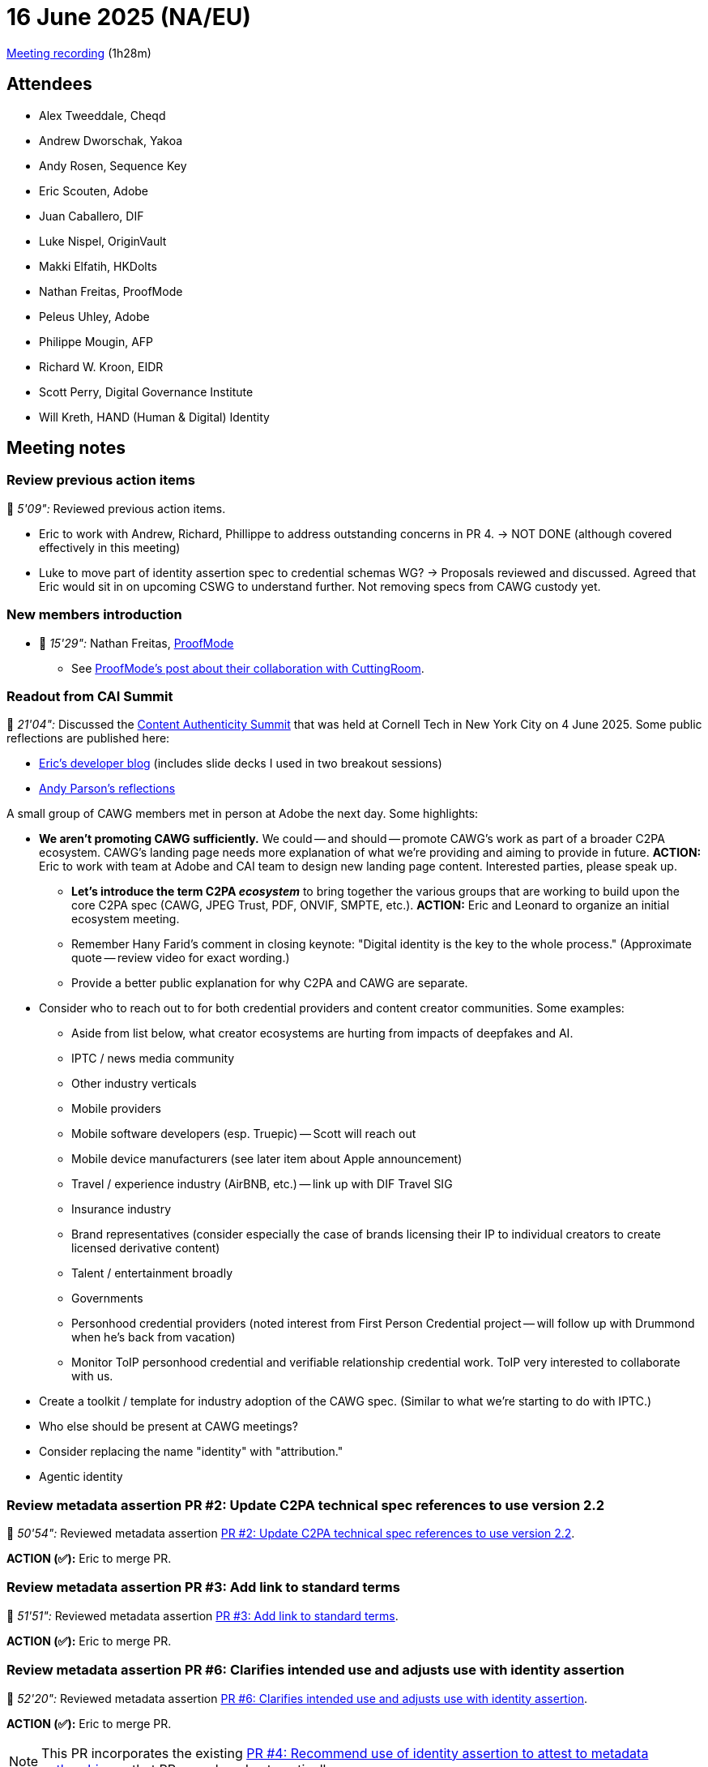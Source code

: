 = 16 June 2025 (NA/EU)

https://us02web.zoom.us/rec/play/7152akWgb8gWfYrSA-0lmjuJ5QL8-q1nOT-Xw-8yMToSytazI6HQI3UMgSMSaEjAESr2VT8-d-eObiUB.h2WEkgiFfrps52wD?eagerLoadZvaPages=sidemenu.billing.plan_management&accessLevel=meeting&canPlayFromShare=true&from=share_recording_detail&continueMode=true&componentName=rec-play&originRequestUrl=https%3A%2F%2Fus02web.zoom.us%2Frec%2Fshare%2FW-i430dEJXx5CM6NQZw5qDblYTQwEeuY6JvULGYV5zvzjpyBVN-jWYaN-fwEv5Ka.x5s2vCmcw0m49dqU[Meeting recording] (1h28m)

== Attendees

* Alex Tweeddale, Cheqd
* Andrew Dworschak, Yakoa
* Andy Rosen, Sequence Key
* Eric Scouten, Adobe
* Juan Caballero, DIF
* Luke Nispel, OriginVault
* Makki Elfatih, HKDolts
* Nathan Freitas, ProofMode
* Peleus Uhley, Adobe
* Philippe Mougin, AFP
* Richard W. Kroon, EIDR
* Scott Perry, Digital Governance Institute
* Will Kreth, HAND (Human & Digital) Identity

== Meeting notes

=== Review previous action items

🎥 _5'09":_ Reviewed previous action items.

* Eric to work with Andrew, Richard, Phillippe to address outstanding concerns in PR 4. → NOT DONE (although covered effectively in this meeting)

* Luke to move part of identity assertion spec to credential schemas WG? → Proposals reviewed and discussed. Agreed that Eric would sit in on upcoming CSWG to understand further. Not removing specs from CAWG custody yet.

=== New members introduction

* 🎥 _15'29":_ Nathan Freitas, link:https://proofmode.org/[ProofMode]
** See link:https://proofmode.org/blog/cuttingroom[ProofMode's post about their collaboration with CuttingRoom].

=== Readout from CAI Summit

🎥 _21'04":_ Discussed the link:https://www.contentauthenticitysummit.com[Content Authenticity Summit] that was held at Cornell Tech in New York City on 4 June 2025. Some public reflections are published here:

* link:https://ericscouten.dev/2025/content-authenticity-summit/[Eric's developer blog] (includes slide decks I used in two breakout sessions)
* link:https://contentauthenticity.org/blog/content-authenticity-summit-2025[Andy Parson's reflections]

A small group of CAWG members met in person at Adobe the next day. Some highlights:

* *We aren't promoting CAWG sufficiently.* We could -- and should -- promote CAWG's work as part of a broader C2PA ecosystem. CAWG's landing page needs more explanation of what we're providing and aiming to provide in future. *ACTION:* Eric to work with team at Adobe and CAI team to design new landing page content. Interested parties, please speak up.
** *Let's introduce the term C2PA _ecosystem_* to bring together the various groups that are working to build upon the core C2PA spec (CAWG, JPEG Trust, PDF, ONVIF, SMPTE, etc.). *ACTION:* Eric and Leonard to organize an initial ecosystem meeting.
** Remember Hany Farid's comment in closing keynote: "Digital identity is the key to the whole process." (Approximate quote -- review video for exact wording.)
** Provide a better public explanation for why C2PA and CAWG are separate.

* Consider who to reach out to for both credential providers and content creator communities. Some examples:
** Aside from list below, what creator ecosystems are hurting from impacts of deepfakes and AI.
** IPTC / news media community
** Other industry verticals
** Mobile providers
** Mobile software developers (esp. Truepic) -- Scott will reach out
** Mobile device manufacturers (see later item about Apple announcement)
** Travel / experience industry (AirBNB, etc.) -- link up with DIF Travel SIG
** Insurance industry
** Brand representatives (consider especially the case of brands licensing their IP to individual creators to create licensed derivative content)
** Talent / entertainment broadly
** Governments
** Personhood credential providers (noted interest from First Person Credential project -- will follow up with Drummond when he's back from vacation)
** Monitor ToIP personhood credential and verifiable relationship credential work. ToIP very interested to collaborate with us.

* Create a toolkit / template for industry adoption of the CAWG spec. (Similar to what we're starting to do with IPTC.)

* Who else should be present at CAWG meetings?

* Consider replacing the name "identity" with "attribution."

* Agentic identity

=== Review metadata assertion PR #2: Update C2PA technical spec references to use version 2.2

🎥 _50'54":_ Reviewed metadata assertion link:https://github.com/decentralized-identity/cawg-metadata-assertion/pull/2[PR #2: Update C2PA technical spec references to use version 2.2].

*ACTION (✅):* Eric to merge PR.

=== Review metadata assertion PR #3: Add link to standard terms

🎥 _51'51":_ Reviewed metadata assertion link:https://github.com/decentralized-identity/cawg-metadata-assertion/pull/3[PR #3: Add link to standard terms].

*ACTION (✅):* Eric to merge PR.

=== Review metadata assertion PR #6: Clarifies intended use and adjusts use with identity assertion

🎥 _52'20":_ Reviewed metadata assertion link:https://github.com/decentralized-identity/cawg-metadata-assertion/pull/6[PR #6: Clarifies intended use and adjusts use with identity assertion].

*ACTION (✅):* Eric to merge PR.

NOTE: This PR incorporates the existing link:https://github.com/decentralized-identity/cawg-metadata-assertion/pull/4[PR #4: Recommend use of identity assertion to attest to metadata authorship], so that PR was closed automatically.

Also, based on discussion (starting at 🎥 _1h00'53"), I filed link:https://github.com/decentralized-identity/cawg-metadata-assertion/issues/7[issue #7: Consider adding a mechanism for metadata assertion generators to alter the default attestation].

=== Incoming identity assertion spec requests

🎥 _1h10'12":_ Briefly called attention to upcoming requests for the identity assertion spec. Will discuss further in upcoming meetings.

* link:https://github.com/decentralized-identity/cawg-identity-assertion/issues/233[#233: Linked web sites with annotations]
* (No ticket yet) Provide mechanism for CAWG X.509 users (enterprises) to describe social media
* Review link:https://github.com/decentralized-identity/cawg-identity-assertion/milestone/10[`post-1.1` milestone] and transfer issues to 1.2 milestone

=== Apple announcement about document verification API

🎥 _1h12'45":_ Brief discussion about Apple's announcement at WWDC that document verification APIs would be added to iOS 26, expected later this year. Some relevant links that were shared:

* link:https://www.biometricupdate.com/202506/support-for-w3c-digital-credentials-api-digital-identity-passports-part-of-ios-26[Biometric Update: Support for W3C Digital Credentials API, digital identity passports part of iOS 26]
* link:https://developer.apple.com/documentation/proximityreader/adopting-the-verifier-api-in-your-iphone-app[Apple Developer: Adopting the Verifier API in your iPhone app]
* link:https://developer.apple.com/design/human-interface-guidelines/id-verifier[Apple Developer: ID Verifier]

=== Clerical change

🎥 _1h15'53":_ 1.1 version of specs say "still waiting on steer co approval."

*ACTION:* Eric to coordinate with DIF GitHub owners to re-tag the 1.1 versions of the specs with language that reflects final status.

=== Schedule changes

🎥 _1h16'47":_ Eric on vacation next two weeks.

* Scott will run media identifiers TF meeting on 23 June.
* CAWG meeting on 30 June cancelled. (Scott also not available.)

Discussed concern about low attendance at APAC meeting. Will discuss in today's APAC meeting and may cancel further instances.

=== Agentic identity

🎥 _1h20'34":_ Open discussion: What should we be tuning in to?

*ACTION:* Eric to reach out to Wenjing and other ToIP members to build tighter collaboration.

Related: ToIP recently released a white paper describing how C2PA+CAWG and Trust Spanning Protocol (TSP) from ToIP can be used in collaboration. See link:https://www.lfdecentralizedtrust.org/blog/how-can-we-trust-what-we-see-online-heres-one-way-forward[How Can We Trust What We See Online? Here's One Way Forward].
